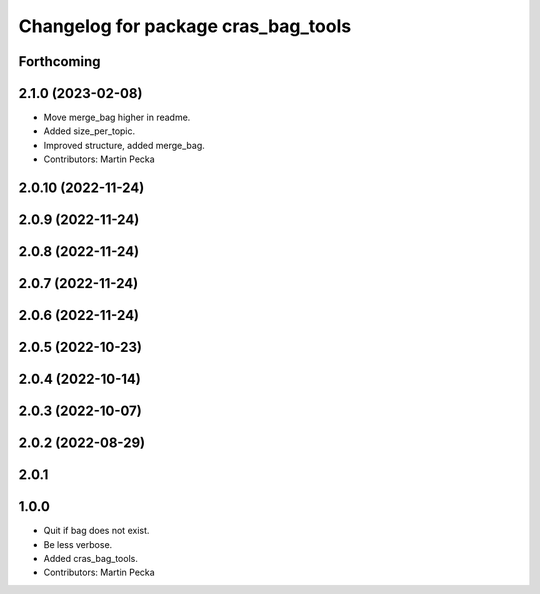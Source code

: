 ^^^^^^^^^^^^^^^^^^^^^^^^^^^^^^^^^^^^
Changelog for package cras_bag_tools
^^^^^^^^^^^^^^^^^^^^^^^^^^^^^^^^^^^^

Forthcoming
-----------

2.1.0 (2023-02-08)
------------------
* Move merge_bag higher in readme.
* Added size_per_topic.
* Improved structure, added merge_bag.
* Contributors: Martin Pecka

2.0.10 (2022-11-24)
-------------------

2.0.9 (2022-11-24)
------------------

2.0.8 (2022-11-24)
------------------

2.0.7 (2022-11-24)
------------------

2.0.6 (2022-11-24)
------------------

2.0.5 (2022-10-23)
------------------

2.0.4 (2022-10-14)
------------------

2.0.3 (2022-10-07)
------------------

2.0.2 (2022-08-29)
------------------

2.0.1
-----

1.0.0
-----------
* Quit if bag does not exist.
* Be less verbose.
* Added cras_bag_tools.
* Contributors: Martin Pecka
